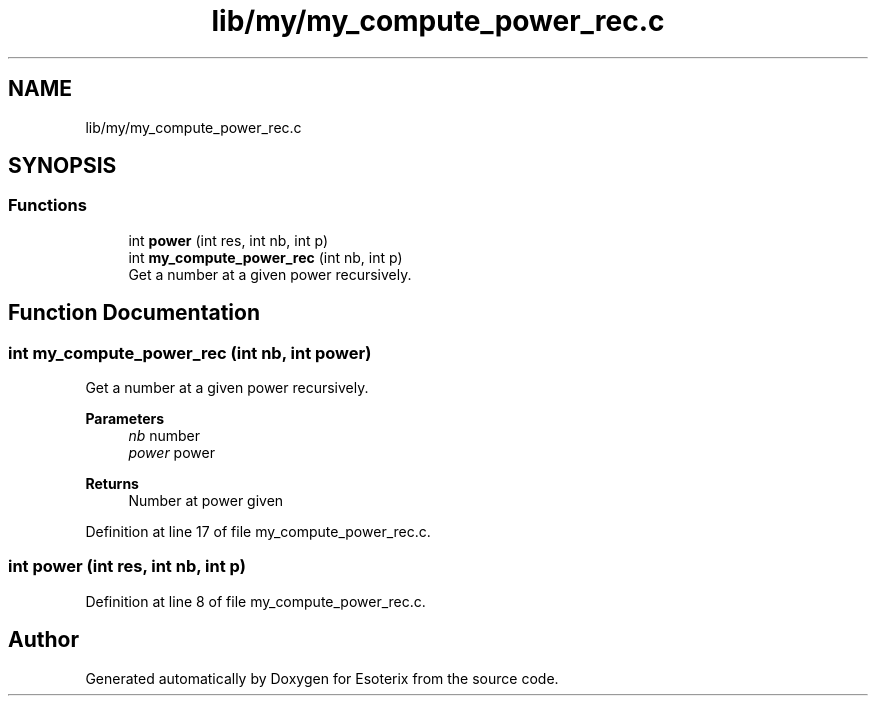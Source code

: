.TH "lib/my/my_compute_power_rec.c" 3 "Thu Jun 23 2022" "Version 1.0" "Esoterix" \" -*- nroff -*-
.ad l
.nh
.SH NAME
lib/my/my_compute_power_rec.c
.SH SYNOPSIS
.br
.PP
.SS "Functions"

.in +1c
.ti -1c
.RI "int \fBpower\fP (int res, int nb, int p)"
.br
.ti -1c
.RI "int \fBmy_compute_power_rec\fP (int nb, int p)"
.br
.RI "Get a number at a given power recursively\&. "
.in -1c
.SH "Function Documentation"
.PP 
.SS "int my_compute_power_rec (int nb, int power)"

.PP
Get a number at a given power recursively\&. 
.PP
\fBParameters\fP
.RS 4
\fInb\fP number 
.br
\fIpower\fP power
.RE
.PP
\fBReturns\fP
.RS 4
Number at power given 
.RE
.PP

.PP
Definition at line 17 of file my_compute_power_rec\&.c\&.
.SS "int power (int res, int nb, int p)"

.PP
Definition at line 8 of file my_compute_power_rec\&.c\&.
.SH "Author"
.PP 
Generated automatically by Doxygen for Esoterix from the source code\&.
